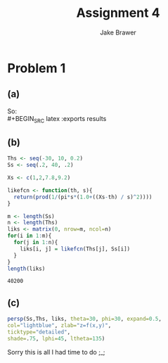#+TITLE: Assignment 4
#+AUTHOR: Jake Brawer
#+OPTIONS: toc:nil num:nil
#+LATEX_HEADER: \usepackage{amsmath}

* Problem 1

** (a)

#+BEGIN_SRC latex :exports results
  \begin{align}
    F_{x}(X) &= P\left\{X \leq x\}\right\\ 
         &= P\left\{s\tan{A} + \theta \leq x\}\right\\
         &=P\left\{A \leq \arctan{\frac{x-\theta}{s}}\right\}\\
         &=(\arctan{\frac{x-\theta}{s} + \frac{\pi}{2})\frac{1}{\pi}}\\
  \end{align}
#+END_SRC
So:\\
#+BEGIN_SRC latex :exports results
  \begin{align}
  F_{x}'(X) &= \frac{1}{s \pi (1 + \frac{x - \theta}{s})}\\
            &=\frac{1}{s}\kappa(\frac{x-\theta}{s})\\
            &= f_{x}
  \end{align}
#+END_SRC

** (b)

#+BEGIN_SRC R :session :exports both
  Ths <- seq(-30, 10, 0.2)
  Ss <- seq(.2, 40, .2)

  Xs <- c(1,2,7.8,9.2)

  likefcn <- function(th, s){
    return(prod(1/(pi*s*(1.0+((Xs-th) / s)^2))))
  }

  m <- length(Ss)
  n <- length(Ths)
  liks <- matrix(0, nrow=m, ncol=n)
  for(i in 1:m){
    for(j in 1:n){
      liks[i, j] = likefcn(Ths[j], Ss[i])
    }
  }
  length(liks)
#+END_SRC

#+RESULTS:
: 40200


** (c)

#+BEGIN_SRC R :session :results graphics :file 3d.png :exports both
  persp(Ss,Ths, liks, theta=30, phi=30, expand=0.5, 
  col="lightblue", zlab="z=f(x,y)",  
  ticktype="detailed", 
  shade=.75, lphi=45, ltheta=135)
#+END_SRC

#+RESULTS:
[[file:3d.png]]


Sorry this is all I had time to do ;_; 
